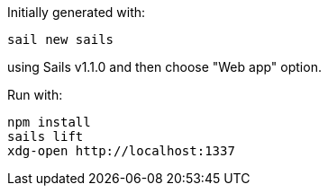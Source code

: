 Initially generated with:

    sail new sails

using Sails v1.1.0 and then choose "Web app" option.

Run with:

    npm install
    sails lift
    xdg-open http://localhost:1337

